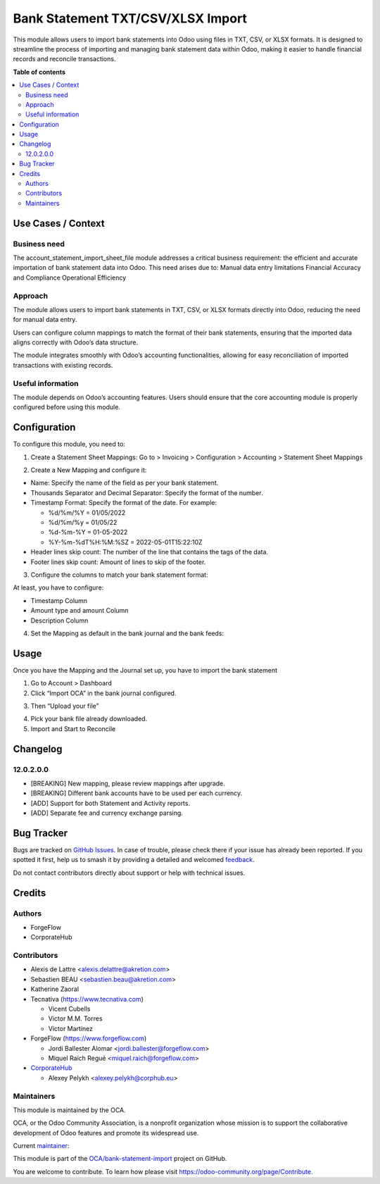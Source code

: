 ==================================
Bank Statement TXT/CSV/XLSX Import
==================================

.. 
   !!!!!!!!!!!!!!!!!!!!!!!!!!!!!!!!!!!!!!!!!!!!!!!!!!!!
   !! This file is generated by oca-gen-addon-readme !!
   !! changes will be overwritten.                   !!
   !!!!!!!!!!!!!!!!!!!!!!!!!!!!!!!!!!!!!!!!!!!!!!!!!!!!
   !! source digest: sha256:a81423792c6f54b75b043e2526b1bb7768ed6db7404f13ee64aaee7c07049081
   !!!!!!!!!!!!!!!!!!!!!!!!!!!!!!!!!!!!!!!!!!!!!!!!!!!!

.. |badge1| image:: https://img.shields.io/badge/maturity-Beta-yellow.png
    :target: https://odoo-community.org/page/development-status
    :alt: Beta
.. |badge2| image:: https://img.shields.io/badge/licence-AGPL--3-blue.png
    :target: http://www.gnu.org/licenses/agpl-3.0-standalone.html
    :alt: License: AGPL-3
.. |badge3| image:: https://img.shields.io/badge/github-OCA%2Fbank--statement--import-lightgray.png?logo=github
    :target: https://github.com/OCA/bank-statement-import/tree/17.0/account_statement_import_sheet_file
    :alt: OCA/bank-statement-import
.. |badge4| image:: https://img.shields.io/badge/weblate-Translate%20me-F47D42.png
    :target: https://translation.odoo-community.org/projects/bank-statement-import-17-0/bank-statement-import-17-0-account_statement_import_sheet_file
    :alt: Translate me on Weblate
.. |badge5| image:: https://img.shields.io/badge/runboat-Try%20me-875A7B.png
    :target: https://runboat.odoo-community.org/builds?repo=OCA/bank-statement-import&target_branch=17.0
    :alt: Try me on Runboat

|badge1| |badge2| |badge3| |badge4| |badge5|

This module allows users to import bank statements into Odoo using files
in TXT, CSV, or XLSX formats. It is designed to streamline the process
of importing and managing bank statement data within Odoo, making it
easier to handle financial records and reconcile transactions.

**Table of contents**

.. contents::
   :local:

Use Cases / Context
===================

Business need
-------------

The account_statement_import_sheet_file module addresses a critical
business requirement: the efficient and accurate importation of bank
statement data into Odoo. This need arises due to: Manual data entry
limitations Financial Accuracy and Compliance Operational Efficiency

Approach
--------

The module allows users to import bank statements in TXT, CSV, or XLSX
formats directly into Odoo, reducing the need for manual data entry.

Users can configure column mappings to match the format of their bank
statements, ensuring that the imported data aligns correctly with Odoo’s
data structure.

The module integrates smoothly with Odoo’s accounting functionalities,
allowing for easy reconciliation of imported transactions with existing
records.

Useful information
------------------

The module depends on Odoo’s accounting features. Users should ensure
that the core accounting module is properly configured before using this
module.

Configuration
=============

To configure this module, you need to:

1. Create a Statement Sheet Mappings: Go to > Invoicing > Configuration
   > Accounting > Statement Sheet Mappings

|Alt Text|

2. Create a New Mapping and configure it:

|Alt Text|

-  Name: Specify the name of the field as per your bank statement.
-  Thousands Separator and Decimal Separator: Specify the format of the
   number.
-  Timestamp Format: Specify the format of the date. For example:

   -  %d/%m/%Y = 01/05/2022
   -  %d/%m/%y = 01/05/22
   -  %d-%m-%Y = 01-05-2022
   -  %Y-%m-%dT%H:%M:%SZ = 2022-05-01T15:22:10Z

-  Header lines skip count: The number of the line that contains the
   tags of the data.
-  Footer lines skip count: Amount of lines to skip of the footer.

3. Configure the columns to match your bank statement format:

At least, you have to configure:

-  Timestamp Column
-  Amount type and amount Column
-  Description Column

|Alt Text|

4. Set the Mapping as default in the bank journal and the bank feeds:

|Alt Text|

|Alt Text|

.. |Alt Text| image:: https://raw.githubusercontent.com/OCA/bank-statement-import/17.0/account_statement_import_sheet_file/static/config1.png
.. |Alt Text| image:: https://raw.githubusercontent.com/OCA/bank-statement-import/17.0/account_statement_import_sheet_file/static/config2.png
.. |Alt Text| image:: https://raw.githubusercontent.com/OCA/bank-statement-import/17.0/account_statement_import_sheet_file/static/config3.png
.. |Alt Text| image:: https://raw.githubusercontent.com/OCA/bank-statement-import/17.0/account_statement_import_sheet_file/static/config4.png
.. |Alt Text| image:: https://raw.githubusercontent.com/OCA/bank-statement-import/17.0/account_statement_import_sheet_file/static/config5.png

Usage
=====

Once you have the Mapping and the Journal set up, you have to import the
bank statement

1. Go to Account > Dashboard
2. Click “Import OCA” in the bank journal configured.

|Alt Text|

3. Then “Upload your file”

|Alt Text|

4. Pick your bank file already downloaded.
5. Import and Start to Reconcile

|Alt Text|

.. |Alt Text| image:: https://raw.githubusercontent.com/OCA/bank-statement-import/17.0/account_statement_import_sheet_file/static/usage1.png
.. |Alt Text| image:: https://raw.githubusercontent.com/OCA/bank-statement-import/17.0/account_statement_import_sheet_file/static/usage2.png
.. |Alt Text| image:: https://raw.githubusercontent.com/OCA/bank-statement-import/17.0/account_statement_import_sheet_file/static/usage3.png

Changelog
=========

12.0.2.0.0
----------

-  [BREAKING] New mapping, please review mappings after upgrade.
-  [BREAKING] Different bank accounts have to be used per each currency.
-  [ADD] Support for both Statement and Activity reports.
-  [ADD] Separate fee and currency exchange parsing.

Bug Tracker
===========

Bugs are tracked on `GitHub Issues <https://github.com/OCA/bank-statement-import/issues>`_.
In case of trouble, please check there if your issue has already been reported.
If you spotted it first, help us to smash it by providing a detailed and welcomed
`feedback <https://github.com/OCA/bank-statement-import/issues/new?body=module:%20account_statement_import_sheet_file%0Aversion:%2017.0%0A%0A**Steps%20to%20reproduce**%0A-%20...%0A%0A**Current%20behavior**%0A%0A**Expected%20behavior**>`_.

Do not contact contributors directly about support or help with technical issues.

Credits
=======

Authors
-------

* ForgeFlow
* CorporateHub

Contributors
------------

-  Alexis de Lattre <alexis.delattre@akretion.com>
-  Sebastien BEAU <sebastien.beau@akretion.com>
-  Katherine Zaoral
-  Tecnativa (`https://www.tecnativa.com <https://www.tecnativa.com>`__)

   -  Vicent Cubells
   -  Victor M.M. Torres
   -  Víctor Martínez

-  ForgeFlow (`https://www.forgeflow.com <https://www.forgeflow.com>`__)

   -  Jordi Ballester Alomar <jordi.ballester@forgeflow.com>
   -  Miquel Raïch Regué <miquel.raich@forgeflow.com>

-  `CorporateHub <https://corporatehub.eu/>`__

   -  Alexey Pelykh <alexey.pelykh@corphub.eu>

Maintainers
-----------

This module is maintained by the OCA.

.. image:: https://odoo-community.org/logo.png
   :alt: Odoo Community Association
   :target: https://odoo-community.org

OCA, or the Odoo Community Association, is a nonprofit organization whose
mission is to support the collaborative development of Odoo features and
promote its widespread use.

.. |maintainer-alexey-pelykh| image:: https://github.com/alexey-pelykh.png?size=40px
    :target: https://github.com/alexey-pelykh
    :alt: alexey-pelykh

Current `maintainer <https://odoo-community.org/page/maintainer-role>`__:

|maintainer-alexey-pelykh| 

This module is part of the `OCA/bank-statement-import <https://github.com/OCA/bank-statement-import/tree/17.0/account_statement_import_sheet_file>`_ project on GitHub.

You are welcome to contribute. To learn how please visit https://odoo-community.org/page/Contribute.
